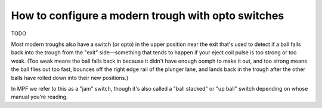 How to configure a modern trough with opto switches
===================================================

TODO

Most modern troughs also have a switch (or opto) in the upper position near the
exit that's used to detect if a ball falls back into the trough from the "exit"
side—something that tends to happen if your eject coil pulse is too
strong or too weak. (Too weak means the ball falls back in because it
didn't have enough oomph to make it out, and too strong means the ball
flies out too fast, bounces off the right edge rail of the plunger
lane, and lands back in the trough after the other balls have rolled
down into their new positions.)

In MPF we refer to this as a "jam" switch, though it's also called a "ball
stacked" or "up ball" switch depending on whose manual you're reading.
